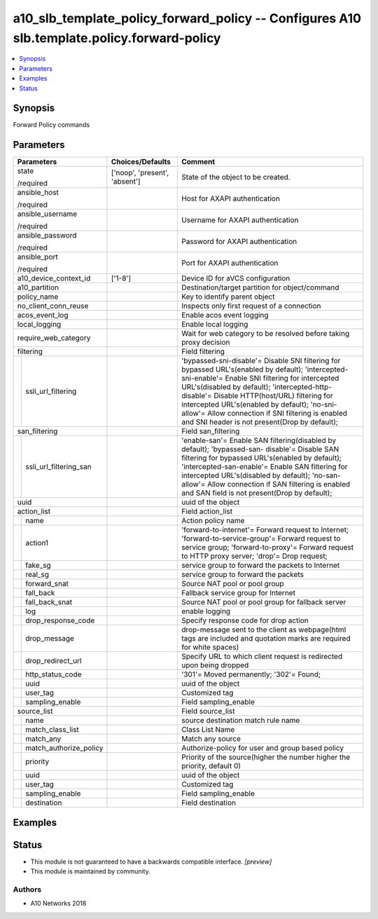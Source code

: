 .. _a10_slb_template_policy_forward_policy_module:


a10_slb_template_policy_forward_policy -- Configures A10 slb.template.policy.forward-policy
===========================================================================================

.. contents::
   :local:
   :depth: 1


Synopsis
--------

Forward Policy commands






Parameters
----------

+----------------------------+-------------------------------+-------------------------------------------------------------------------------------------------------------------------------------------------------------------------------------------------------------------------------------------------------------------------------------------------------------------------------------------------------------------------------------------------------+
| Parameters                 | Choices/Defaults              | Comment                                                                                                                                                                                                                                                                                                                                                                                               |
|                            |                               |                                                                                                                                                                                                                                                                                                                                                                                                       |
|                            |                               |                                                                                                                                                                                                                                                                                                                                                                                                       |
+============================+===============================+=======================================================================================================================================================================================================================================================================================================================================================================================================+
| state                      | ['noop', 'present', 'absent'] | State of the object to be created.                                                                                                                                                                                                                                                                                                                                                                    |
|                            |                               |                                                                                                                                                                                                                                                                                                                                                                                                       |
| /required                  |                               |                                                                                                                                                                                                                                                                                                                                                                                                       |
+----------------------------+-------------------------------+-------------------------------------------------------------------------------------------------------------------------------------------------------------------------------------------------------------------------------------------------------------------------------------------------------------------------------------------------------------------------------------------------------+
| ansible_host               |                               | Host for AXAPI authentication                                                                                                                                                                                                                                                                                                                                                                         |
|                            |                               |                                                                                                                                                                                                                                                                                                                                                                                                       |
| /required                  |                               |                                                                                                                                                                                                                                                                                                                                                                                                       |
+----------------------------+-------------------------------+-------------------------------------------------------------------------------------------------------------------------------------------------------------------------------------------------------------------------------------------------------------------------------------------------------------------------------------------------------------------------------------------------------+
| ansible_username           |                               | Username for AXAPI authentication                                                                                                                                                                                                                                                                                                                                                                     |
|                            |                               |                                                                                                                                                                                                                                                                                                                                                                                                       |
| /required                  |                               |                                                                                                                                                                                                                                                                                                                                                                                                       |
+----------------------------+-------------------------------+-------------------------------------------------------------------------------------------------------------------------------------------------------------------------------------------------------------------------------------------------------------------------------------------------------------------------------------------------------------------------------------------------------+
| ansible_password           |                               | Password for AXAPI authentication                                                                                                                                                                                                                                                                                                                                                                     |
|                            |                               |                                                                                                                                                                                                                                                                                                                                                                                                       |
| /required                  |                               |                                                                                                                                                                                                                                                                                                                                                                                                       |
+----------------------------+-------------------------------+-------------------------------------------------------------------------------------------------------------------------------------------------------------------------------------------------------------------------------------------------------------------------------------------------------------------------------------------------------------------------------------------------------+
| ansible_port               |                               | Port for AXAPI authentication                                                                                                                                                                                                                                                                                                                                                                         |
|                            |                               |                                                                                                                                                                                                                                                                                                                                                                                                       |
| /required                  |                               |                                                                                                                                                                                                                                                                                                                                                                                                       |
+----------------------------+-------------------------------+-------------------------------------------------------------------------------------------------------------------------------------------------------------------------------------------------------------------------------------------------------------------------------------------------------------------------------------------------------------------------------------------------------+
| a10_device_context_id      | ['1-8']                       | Device ID for aVCS configuration                                                                                                                                                                                                                                                                                                                                                                      |
|                            |                               |                                                                                                                                                                                                                                                                                                                                                                                                       |
|                            |                               |                                                                                                                                                                                                                                                                                                                                                                                                       |
+----------------------------+-------------------------------+-------------------------------------------------------------------------------------------------------------------------------------------------------------------------------------------------------------------------------------------------------------------------------------------------------------------------------------------------------------------------------------------------------+
| a10_partition              |                               | Destination/target partition for object/command                                                                                                                                                                                                                                                                                                                                                       |
|                            |                               |                                                                                                                                                                                                                                                                                                                                                                                                       |
|                            |                               |                                                                                                                                                                                                                                                                                                                                                                                                       |
+----------------------------+-------------------------------+-------------------------------------------------------------------------------------------------------------------------------------------------------------------------------------------------------------------------------------------------------------------------------------------------------------------------------------------------------------------------------------------------------+
| policy_name                |                               | Key to identify parent object                                                                                                                                                                                                                                                                                                                                                                         |
|                            |                               |                                                                                                                                                                                                                                                                                                                                                                                                       |
|                            |                               |                                                                                                                                                                                                                                                                                                                                                                                                       |
+----------------------------+-------------------------------+-------------------------------------------------------------------------------------------------------------------------------------------------------------------------------------------------------------------------------------------------------------------------------------------------------------------------------------------------------------------------------------------------------+
| no_client_conn_reuse       |                               | Inspects only first request of a connection                                                                                                                                                                                                                                                                                                                                                           |
|                            |                               |                                                                                                                                                                                                                                                                                                                                                                                                       |
|                            |                               |                                                                                                                                                                                                                                                                                                                                                                                                       |
+----------------------------+-------------------------------+-------------------------------------------------------------------------------------------------------------------------------------------------------------------------------------------------------------------------------------------------------------------------------------------------------------------------------------------------------------------------------------------------------+
| acos_event_log             |                               | Enable acos event logging                                                                                                                                                                                                                                                                                                                                                                             |
|                            |                               |                                                                                                                                                                                                                                                                                                                                                                                                       |
|                            |                               |                                                                                                                                                                                                                                                                                                                                                                                                       |
+----------------------------+-------------------------------+-------------------------------------------------------------------------------------------------------------------------------------------------------------------------------------------------------------------------------------------------------------------------------------------------------------------------------------------------------------------------------------------------------+
| local_logging              |                               | Enable local logging                                                                                                                                                                                                                                                                                                                                                                                  |
|                            |                               |                                                                                                                                                                                                                                                                                                                                                                                                       |
|                            |                               |                                                                                                                                                                                                                                                                                                                                                                                                       |
+----------------------------+-------------------------------+-------------------------------------------------------------------------------------------------------------------------------------------------------------------------------------------------------------------------------------------------------------------------------------------------------------------------------------------------------------------------------------------------------+
| require_web_category       |                               | Wait for web category to be resolved before taking proxy decision                                                                                                                                                                                                                                                                                                                                     |
|                            |                               |                                                                                                                                                                                                                                                                                                                                                                                                       |
|                            |                               |                                                                                                                                                                                                                                                                                                                                                                                                       |
+----------------------------+-------------------------------+-------------------------------------------------------------------------------------------------------------------------------------------------------------------------------------------------------------------------------------------------------------------------------------------------------------------------------------------------------------------------------------------------------+
| filtering                  |                               | Field filtering                                                                                                                                                                                                                                                                                                                                                                                       |
|                            |                               |                                                                                                                                                                                                                                                                                                                                                                                                       |
|                            |                               |                                                                                                                                                                                                                                                                                                                                                                                                       |
+---+------------------------+-------------------------------+-------------------------------------------------------------------------------------------------------------------------------------------------------------------------------------------------------------------------------------------------------------------------------------------------------------------------------------------------------------------------------------------------------+
|   | ssli_url_filtering     |                               | 'bypassed-sni-disable'= Disable SNI filtering for bypassed URL's(enabled by default); 'intercepted-sni-enable'= Enable SNI filtering for intercepted URL's(disabled by default); 'intercepted-http-disable'= Disable HTTP(host/URL) filtering for intercepted URL's(enabled by default); 'no-sni-allow'= Allow connection if SNI filtering is enabled and SNI header is not present(Drop by default); |
|   |                        |                               |                                                                                                                                                                                                                                                                                                                                                                                                       |
|   |                        |                               |                                                                                                                                                                                                                                                                                                                                                                                                       |
+---+------------------------+-------------------------------+-------------------------------------------------------------------------------------------------------------------------------------------------------------------------------------------------------------------------------------------------------------------------------------------------------------------------------------------------------------------------------------------------------+
| san_filtering              |                               | Field san_filtering                                                                                                                                                                                                                                                                                                                                                                                   |
|                            |                               |                                                                                                                                                                                                                                                                                                                                                                                                       |
|                            |                               |                                                                                                                                                                                                                                                                                                                                                                                                       |
+---+------------------------+-------------------------------+-------------------------------------------------------------------------------------------------------------------------------------------------------------------------------------------------------------------------------------------------------------------------------------------------------------------------------------------------------------------------------------------------------+
|   | ssli_url_filtering_san |                               | 'enable-san'= Enable SAN filtering(disabled by default); 'bypassed-san- disable'= Disable SAN filtering for bypassed URL's(enabled by default); 'intercepted-san-enable'= Enable SAN filtering for intercepted URL's(disabled by default); 'no-san-allow'= Allow connection if SAN filtering is enabled and SAN field is not present(Drop by default);                                                |
|   |                        |                               |                                                                                                                                                                                                                                                                                                                                                                                                       |
|   |                        |                               |                                                                                                                                                                                                                                                                                                                                                                                                       |
+---+------------------------+-------------------------------+-------------------------------------------------------------------------------------------------------------------------------------------------------------------------------------------------------------------------------------------------------------------------------------------------------------------------------------------------------------------------------------------------------+
| uuid                       |                               | uuid of the object                                                                                                                                                                                                                                                                                                                                                                                    |
|                            |                               |                                                                                                                                                                                                                                                                                                                                                                                                       |
|                            |                               |                                                                                                                                                                                                                                                                                                                                                                                                       |
+----------------------------+-------------------------------+-------------------------------------------------------------------------------------------------------------------------------------------------------------------------------------------------------------------------------------------------------------------------------------------------------------------------------------------------------------------------------------------------------+
| action_list                |                               | Field action_list                                                                                                                                                                                                                                                                                                                                                                                     |
|                            |                               |                                                                                                                                                                                                                                                                                                                                                                                                       |
|                            |                               |                                                                                                                                                                                                                                                                                                                                                                                                       |
+---+------------------------+-------------------------------+-------------------------------------------------------------------------------------------------------------------------------------------------------------------------------------------------------------------------------------------------------------------------------------------------------------------------------------------------------------------------------------------------------+
|   | name                   |                               | Action policy name                                                                                                                                                                                                                                                                                                                                                                                    |
|   |                        |                               |                                                                                                                                                                                                                                                                                                                                                                                                       |
|   |                        |                               |                                                                                                                                                                                                                                                                                                                                                                                                       |
+---+------------------------+-------------------------------+-------------------------------------------------------------------------------------------------------------------------------------------------------------------------------------------------------------------------------------------------------------------------------------------------------------------------------------------------------------------------------------------------------+
|   | action1                |                               | 'forward-to-internet'= Forward request to Internet; 'forward-to-service-group'= Forward request to service group; 'forward-to-proxy'= Forward request to HTTP proxy server; 'drop'= Drop request;                                                                                                                                                                                                     |
|   |                        |                               |                                                                                                                                                                                                                                                                                                                                                                                                       |
|   |                        |                               |                                                                                                                                                                                                                                                                                                                                                                                                       |
+---+------------------------+-------------------------------+-------------------------------------------------------------------------------------------------------------------------------------------------------------------------------------------------------------------------------------------------------------------------------------------------------------------------------------------------------------------------------------------------------+
|   | fake_sg                |                               | service group to forward the packets to Internet                                                                                                                                                                                                                                                                                                                                                      |
|   |                        |                               |                                                                                                                                                                                                                                                                                                                                                                                                       |
|   |                        |                               |                                                                                                                                                                                                                                                                                                                                                                                                       |
+---+------------------------+-------------------------------+-------------------------------------------------------------------------------------------------------------------------------------------------------------------------------------------------------------------------------------------------------------------------------------------------------------------------------------------------------------------------------------------------------+
|   | real_sg                |                               | service group to forward the packets                                                                                                                                                                                                                                                                                                                                                                  |
|   |                        |                               |                                                                                                                                                                                                                                                                                                                                                                                                       |
|   |                        |                               |                                                                                                                                                                                                                                                                                                                                                                                                       |
+---+------------------------+-------------------------------+-------------------------------------------------------------------------------------------------------------------------------------------------------------------------------------------------------------------------------------------------------------------------------------------------------------------------------------------------------------------------------------------------------+
|   | forward_snat           |                               | Source NAT pool or pool group                                                                                                                                                                                                                                                                                                                                                                         |
|   |                        |                               |                                                                                                                                                                                                                                                                                                                                                                                                       |
|   |                        |                               |                                                                                                                                                                                                                                                                                                                                                                                                       |
+---+------------------------+-------------------------------+-------------------------------------------------------------------------------------------------------------------------------------------------------------------------------------------------------------------------------------------------------------------------------------------------------------------------------------------------------------------------------------------------------+
|   | fall_back              |                               | Fallback service group for Internet                                                                                                                                                                                                                                                                                                                                                                   |
|   |                        |                               |                                                                                                                                                                                                                                                                                                                                                                                                       |
|   |                        |                               |                                                                                                                                                                                                                                                                                                                                                                                                       |
+---+------------------------+-------------------------------+-------------------------------------------------------------------------------------------------------------------------------------------------------------------------------------------------------------------------------------------------------------------------------------------------------------------------------------------------------------------------------------------------------+
|   | fall_back_snat         |                               | Source NAT pool or pool group for fallback server                                                                                                                                                                                                                                                                                                                                                     |
|   |                        |                               |                                                                                                                                                                                                                                                                                                                                                                                                       |
|   |                        |                               |                                                                                                                                                                                                                                                                                                                                                                                                       |
+---+------------------------+-------------------------------+-------------------------------------------------------------------------------------------------------------------------------------------------------------------------------------------------------------------------------------------------------------------------------------------------------------------------------------------------------------------------------------------------------+
|   | log                    |                               | enable logging                                                                                                                                                                                                                                                                                                                                                                                        |
|   |                        |                               |                                                                                                                                                                                                                                                                                                                                                                                                       |
|   |                        |                               |                                                                                                                                                                                                                                                                                                                                                                                                       |
+---+------------------------+-------------------------------+-------------------------------------------------------------------------------------------------------------------------------------------------------------------------------------------------------------------------------------------------------------------------------------------------------------------------------------------------------------------------------------------------------+
|   | drop_response_code     |                               | Specify response code for drop action                                                                                                                                                                                                                                                                                                                                                                 |
|   |                        |                               |                                                                                                                                                                                                                                                                                                                                                                                                       |
|   |                        |                               |                                                                                                                                                                                                                                                                                                                                                                                                       |
+---+------------------------+-------------------------------+-------------------------------------------------------------------------------------------------------------------------------------------------------------------------------------------------------------------------------------------------------------------------------------------------------------------------------------------------------------------------------------------------------+
|   | drop_message           |                               | drop-message sent to the client as webpage(html tags are included and quotation marks are required for white spaces)                                                                                                                                                                                                                                                                                  |
|   |                        |                               |                                                                                                                                                                                                                                                                                                                                                                                                       |
|   |                        |                               |                                                                                                                                                                                                                                                                                                                                                                                                       |
+---+------------------------+-------------------------------+-------------------------------------------------------------------------------------------------------------------------------------------------------------------------------------------------------------------------------------------------------------------------------------------------------------------------------------------------------------------------------------------------------+
|   | drop_redirect_url      |                               | Specify URL to which client request is redirected upon being dropped                                                                                                                                                                                                                                                                                                                                  |
|   |                        |                               |                                                                                                                                                                                                                                                                                                                                                                                                       |
|   |                        |                               |                                                                                                                                                                                                                                                                                                                                                                                                       |
+---+------------------------+-------------------------------+-------------------------------------------------------------------------------------------------------------------------------------------------------------------------------------------------------------------------------------------------------------------------------------------------------------------------------------------------------------------------------------------------------+
|   | http_status_code       |                               | '301'= Moved permanently; '302'= Found;                                                                                                                                                                                                                                                                                                                                                               |
|   |                        |                               |                                                                                                                                                                                                                                                                                                                                                                                                       |
|   |                        |                               |                                                                                                                                                                                                                                                                                                                                                                                                       |
+---+------------------------+-------------------------------+-------------------------------------------------------------------------------------------------------------------------------------------------------------------------------------------------------------------------------------------------------------------------------------------------------------------------------------------------------------------------------------------------------+
|   | uuid                   |                               | uuid of the object                                                                                                                                                                                                                                                                                                                                                                                    |
|   |                        |                               |                                                                                                                                                                                                                                                                                                                                                                                                       |
|   |                        |                               |                                                                                                                                                                                                                                                                                                                                                                                                       |
+---+------------------------+-------------------------------+-------------------------------------------------------------------------------------------------------------------------------------------------------------------------------------------------------------------------------------------------------------------------------------------------------------------------------------------------------------------------------------------------------+
|   | user_tag               |                               | Customized tag                                                                                                                                                                                                                                                                                                                                                                                        |
|   |                        |                               |                                                                                                                                                                                                                                                                                                                                                                                                       |
|   |                        |                               |                                                                                                                                                                                                                                                                                                                                                                                                       |
+---+------------------------+-------------------------------+-------------------------------------------------------------------------------------------------------------------------------------------------------------------------------------------------------------------------------------------------------------------------------------------------------------------------------------------------------------------------------------------------------+
|   | sampling_enable        |                               | Field sampling_enable                                                                                                                                                                                                                                                                                                                                                                                 |
|   |                        |                               |                                                                                                                                                                                                                                                                                                                                                                                                       |
|   |                        |                               |                                                                                                                                                                                                                                                                                                                                                                                                       |
+---+------------------------+-------------------------------+-------------------------------------------------------------------------------------------------------------------------------------------------------------------------------------------------------------------------------------------------------------------------------------------------------------------------------------------------------------------------------------------------------+
| source_list                |                               | Field source_list                                                                                                                                                                                                                                                                                                                                                                                     |
|                            |                               |                                                                                                                                                                                                                                                                                                                                                                                                       |
|                            |                               |                                                                                                                                                                                                                                                                                                                                                                                                       |
+---+------------------------+-------------------------------+-------------------------------------------------------------------------------------------------------------------------------------------------------------------------------------------------------------------------------------------------------------------------------------------------------------------------------------------------------------------------------------------------------+
|   | name                   |                               | source destination match rule name                                                                                                                                                                                                                                                                                                                                                                    |
|   |                        |                               |                                                                                                                                                                                                                                                                                                                                                                                                       |
|   |                        |                               |                                                                                                                                                                                                                                                                                                                                                                                                       |
+---+------------------------+-------------------------------+-------------------------------------------------------------------------------------------------------------------------------------------------------------------------------------------------------------------------------------------------------------------------------------------------------------------------------------------------------------------------------------------------------+
|   | match_class_list       |                               | Class List Name                                                                                                                                                                                                                                                                                                                                                                                       |
|   |                        |                               |                                                                                                                                                                                                                                                                                                                                                                                                       |
|   |                        |                               |                                                                                                                                                                                                                                                                                                                                                                                                       |
+---+------------------------+-------------------------------+-------------------------------------------------------------------------------------------------------------------------------------------------------------------------------------------------------------------------------------------------------------------------------------------------------------------------------------------------------------------------------------------------------+
|   | match_any              |                               | Match any source                                                                                                                                                                                                                                                                                                                                                                                      |
|   |                        |                               |                                                                                                                                                                                                                                                                                                                                                                                                       |
|   |                        |                               |                                                                                                                                                                                                                                                                                                                                                                                                       |
+---+------------------------+-------------------------------+-------------------------------------------------------------------------------------------------------------------------------------------------------------------------------------------------------------------------------------------------------------------------------------------------------------------------------------------------------------------------------------------------------+
|   | match_authorize_policy |                               | Authorize-policy for user and group based policy                                                                                                                                                                                                                                                                                                                                                      |
|   |                        |                               |                                                                                                                                                                                                                                                                                                                                                                                                       |
|   |                        |                               |                                                                                                                                                                                                                                                                                                                                                                                                       |
+---+------------------------+-------------------------------+-------------------------------------------------------------------------------------------------------------------------------------------------------------------------------------------------------------------------------------------------------------------------------------------------------------------------------------------------------------------------------------------------------+
|   | priority               |                               | Priority of the source(higher the number higher the priority, default 0)                                                                                                                                                                                                                                                                                                                              |
|   |                        |                               |                                                                                                                                                                                                                                                                                                                                                                                                       |
|   |                        |                               |                                                                                                                                                                                                                                                                                                                                                                                                       |
+---+------------------------+-------------------------------+-------------------------------------------------------------------------------------------------------------------------------------------------------------------------------------------------------------------------------------------------------------------------------------------------------------------------------------------------------------------------------------------------------+
|   | uuid                   |                               | uuid of the object                                                                                                                                                                                                                                                                                                                                                                                    |
|   |                        |                               |                                                                                                                                                                                                                                                                                                                                                                                                       |
|   |                        |                               |                                                                                                                                                                                                                                                                                                                                                                                                       |
+---+------------------------+-------------------------------+-------------------------------------------------------------------------------------------------------------------------------------------------------------------------------------------------------------------------------------------------------------------------------------------------------------------------------------------------------------------------------------------------------+
|   | user_tag               |                               | Customized tag                                                                                                                                                                                                                                                                                                                                                                                        |
|   |                        |                               |                                                                                                                                                                                                                                                                                                                                                                                                       |
|   |                        |                               |                                                                                                                                                                                                                                                                                                                                                                                                       |
+---+------------------------+-------------------------------+-------------------------------------------------------------------------------------------------------------------------------------------------------------------------------------------------------------------------------------------------------------------------------------------------------------------------------------------------------------------------------------------------------+
|   | sampling_enable        |                               | Field sampling_enable                                                                                                                                                                                                                                                                                                                                                                                 |
|   |                        |                               |                                                                                                                                                                                                                                                                                                                                                                                                       |
|   |                        |                               |                                                                                                                                                                                                                                                                                                                                                                                                       |
+---+------------------------+-------------------------------+-------------------------------------------------------------------------------------------------------------------------------------------------------------------------------------------------------------------------------------------------------------------------------------------------------------------------------------------------------------------------------------------------------+
|   | destination            |                               | Field destination                                                                                                                                                                                                                                                                                                                                                                                     |
|   |                        |                               |                                                                                                                                                                                                                                                                                                                                                                                                       |
|   |                        |                               |                                                                                                                                                                                                                                                                                                                                                                                                       |
+---+------------------------+-------------------------------+-------------------------------------------------------------------------------------------------------------------------------------------------------------------------------------------------------------------------------------------------------------------------------------------------------------------------------------------------------------------------------------------------------+







Examples
--------

.. code-block:: yaml+jinja

    





Status
------




- This module is not guaranteed to have a backwards compatible interface. *[preview]*


- This module is maintained by community.



Authors
~~~~~~~

- A10 Networks 2018

